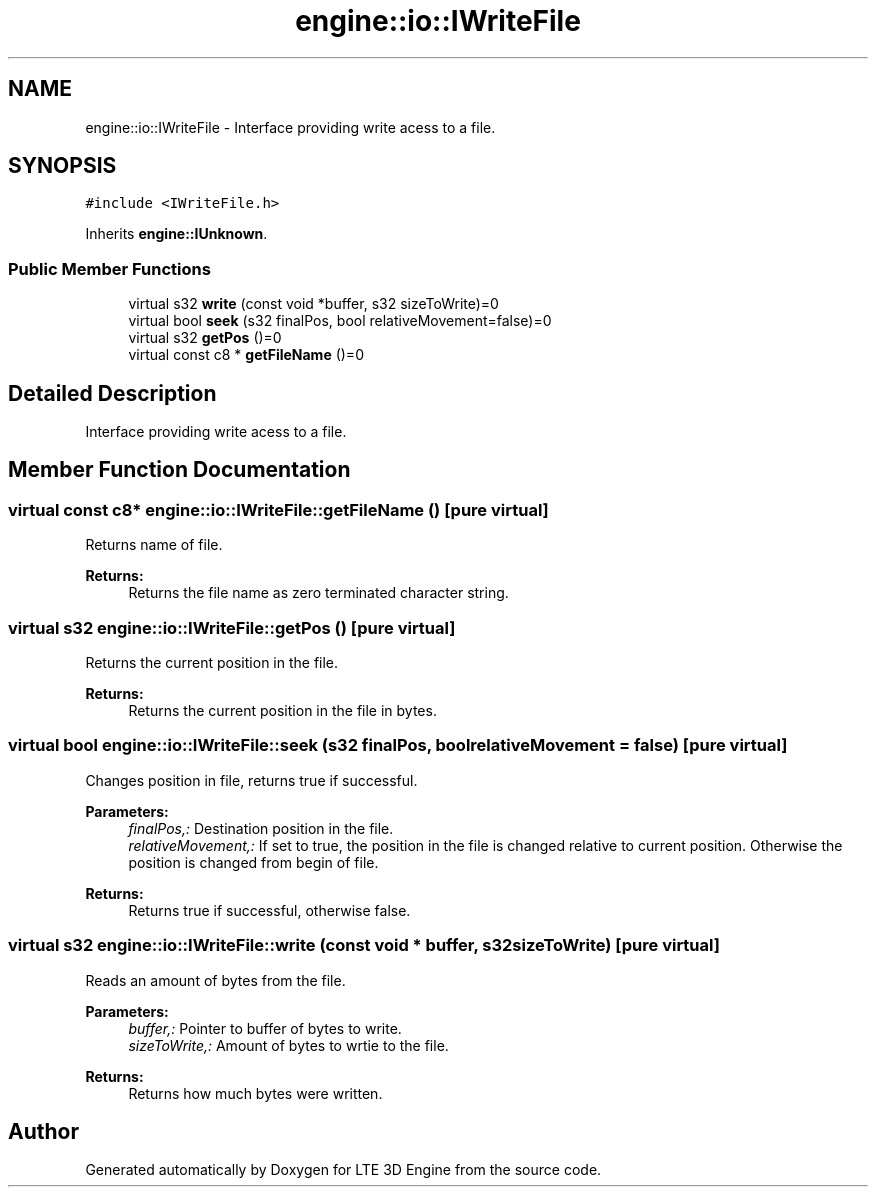 .TH "engine::io::IWriteFile" 3 "29 Jul 2006" "LTE 3D Engine" \" -*- nroff -*-
.ad l
.nh
.SH NAME
engine::io::IWriteFile \- Interface providing write acess to a file.  

.PP
.SH SYNOPSIS
.br
.PP
\fC#include <IWriteFile.h>\fP
.PP
Inherits \fBengine::IUnknown\fP.
.PP
.SS "Public Member Functions"

.in +1c
.ti -1c
.RI "virtual s32 \fBwrite\fP (const void *buffer, s32 sizeToWrite)=0"
.br
.ti -1c
.RI "virtual bool \fBseek\fP (s32 finalPos, bool relativeMovement=false)=0"
.br
.ti -1c
.RI "virtual s32 \fBgetPos\fP ()=0"
.br
.ti -1c
.RI "virtual const c8 * \fBgetFileName\fP ()=0"
.br
.in -1c
.SH "Detailed Description"
.PP 
Interface providing write acess to a file. 
.PP
.SH "Member Function Documentation"
.PP 
.SS "virtual const c8* engine::io::IWriteFile::getFileName ()\fC [pure virtual]\fP"
.PP
Returns name of file. 
.PP
\fBReturns:\fP
.RS 4
Returns the file name as zero terminated character string. 
.RE
.PP

.SS "virtual s32 engine::io::IWriteFile::getPos ()\fC [pure virtual]\fP"
.PP
Returns the current position in the file. 
.PP
\fBReturns:\fP
.RS 4
Returns the current position in the file in bytes. 
.RE
.PP

.SS "virtual bool engine::io::IWriteFile::seek (s32 finalPos, bool relativeMovement = \fCfalse\fP)\fC [pure virtual]\fP"
.PP
Changes position in file, returns true if successful. 
.PP
\fBParameters:\fP
.RS 4
\fIfinalPos,:\fP Destination position in the file. 
.br
\fIrelativeMovement,:\fP If set to true, the position in the file is changed relative to current position. Otherwise the position is changed from begin of file. 
.RE
.PP
\fBReturns:\fP
.RS 4
Returns true if successful, otherwise false. 
.RE
.PP

.SS "virtual s32 engine::io::IWriteFile::write (const void * buffer, s32 sizeToWrite)\fC [pure virtual]\fP"
.PP
Reads an amount of bytes from the file. 
.PP
\fBParameters:\fP
.RS 4
\fIbuffer,:\fP Pointer to buffer of bytes to write. 
.br
\fIsizeToWrite,:\fP Amount of bytes to wrtie to the file. 
.RE
.PP
\fBReturns:\fP
.RS 4
Returns how much bytes were written. 
.RE
.PP


.SH "Author"
.PP 
Generated automatically by Doxygen for LTE 3D Engine from the source code.
